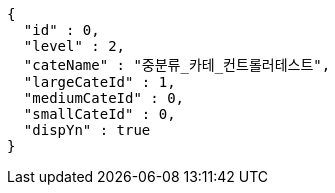 [source,options="nowrap"]
----
{
  "id" : 0,
  "level" : 2,
  "cateName" : "중분류_카테_컨트롤러테스트",
  "largeCateId" : 1,
  "mediumCateId" : 0,
  "smallCateId" : 0,
  "dispYn" : true
}
----
